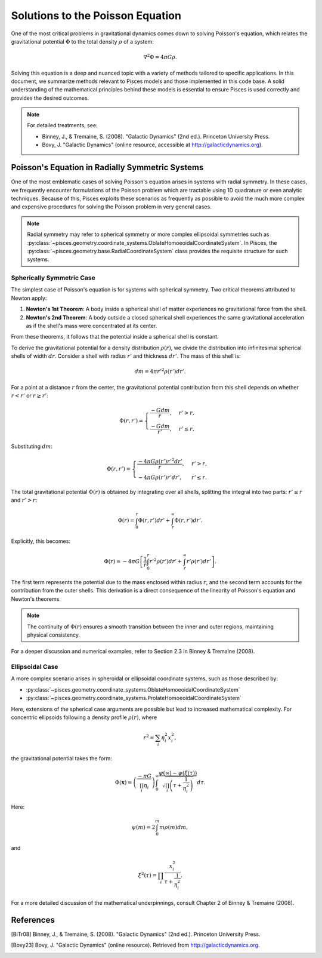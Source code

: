 .. _poisson_equation:

Solutions to the Poisson Equation
=================================

One of the most critical problems in gravitational dynamics comes down to solving Poisson's equation, which relates
the gravitational potential :math:`\Phi` to the total density :math:`\rho` of a system:

.. math::

    \nabla^2 \Phi = 4\pi G \rho.

Solving this equation is a deep and nuanced topic with a variety of methods tailored to specific applications. In this
document, we summarize methods relevant to Pisces models and those implemented in this code base. A solid understanding
of the mathematical principles behind these models is essential to ensure Pisces is used correctly and provides the desired
outcomes.

.. note::

    For detailed treatments, see:

    - Binney, J., & Tremaine, S. (2008). "Galactic Dynamics" (2nd ed.). Princeton University Press.
    - Bovy, J. "Galactic Dynamics" (online resource, accessible at `http://galacticdynamics.org <http://galacticdynamics.org>`_).

Poisson's Equation in Radially Symmetric Systems
------------------------------------------------

One of the most emblematic cases of solving Poisson's equation arises in systems with radial symmetry. In these cases, we
frequently encounter formulations of the Poisson problem which are tractable using 1D quadrature or even analytic techniques.
Because of this, Pisces exploits these scenarios as frequently as possible to avoid the much more complex and expensive procedures
for solving the Poisson problem in very general cases.

.. note::

    Radial symmetry may refer to spherical symmetry or more complex ellipsoidal symmetries such as
    :py:class:`~pisces.geometry.coordinate_systems.OblateHomoeoidalCoordinateSystem`. In Pisces, the :py:class:`~pisces.geometry.base.RadialCoordinateSystem`
    class provides the requisite structure for such systems.


Spherically Symmetric Case
''''''''''''''''''''''''''

The simplest case of Poisson's equation is for systems with spherical symmetry. Two critical theorems attributed to Newton apply:

1. **Newton's 1st Theorem**: A body inside a spherical shell of matter experiences no gravitational force from the shell.
2. **Newton's 2nd Theorem**: A body outside a closed spherical shell experiences the same gravitational acceleration as if the shell's mass were concentrated at its center.

From these theorems, it follows that the potential inside a spherical shell is constant.

To derive the gravitational potential for a density distribution :math:`\rho(r)`, we divide the distribution into infinitesimal spherical shells of width :math:`dr`. Consider a shell with radius :math:`r'` and thickness :math:`dr'`. The mass of this shell is:

.. math::

    dm = 4 \pi r'^2 \rho(r') dr'.

For a point at a distance :math:`r` from the center, the gravitational potential contribution from this shell depends on whether :math:`r < r'` or :math:`r \geq r'`:

.. math::

    \Phi(r, r') = \begin{cases}
    \frac{-G dm}{r}, & r' > r, \\
    \frac{-G dm}{r'}, & r' \leq r.
    \end{cases}

Substituting :math:`dm`:

.. math::

    \Phi(r, r') = \begin{cases}
    \frac{-4\pi G \rho(r') r'^2 dr'}{r}, & r' > r, \\
    -4\pi G \rho(r') r' dr', & r' \leq r.
    \end{cases}

The total gravitational potential :math:`\Phi(r)` is obtained by integrating over all shells, splitting the integral into two parts: :math:`r' \leq r` and :math:`r' > r`:

.. math::

    \Phi(r) = \int_0^r \Phi(r, r') dr' + \int_r^\infty \Phi(r, r') dr'.

Explicitly, this becomes:

.. math::

    \Phi(r) = -4\pi G \left[ \frac{1}{r} \int_0^r r'^2 \rho(r') dr' + \int_r^\infty r' \rho(r') dr' \right].

The first term represents the potential due to the mass enclosed within radius :math:`r`, and the second term accounts for the contribution from the outer shells. This derivation is a direct consequence of the linearity of Poisson's equation and Newton's theorems.

.. note::

    The continuity of :math:`\Phi(r)` ensures a smooth transition between the inner and outer regions, maintaining physical consistency.

For a deeper discussion and numerical examples, refer to Section 2.3 in Binney & Tremaine (2008).


Ellipsoidal Case
''''''''''''''''

A more complex scenario arises in spheroidal or ellipsoidal coordinate systems, such as those described by:

- :py:class:`~pisces.geometry.coordinate_systems.OblateHomoeoidalCoordinateSystem`
- :py:class:`~pisces.geometry.coordinate_systems.ProlateHomoeoidalCoordinateSystem`

Here, extensions of the spherical case arguments are possible but lead to increased mathematical complexity.
For concentric ellipsoids following a density profile :math:`\rho(r)`, where

.. math::

    r^2 = \sum_i \eta_i^2 x_i^2,

the gravitational potential takes the form:

.. math::

    \Phi(\mathbf{x}) = \left(\frac{-\pi G}{\prod_i \eta_i}\right) \int_0^\infty \frac{\psi(\infty) - \psi(\xi(\tau))}{\sqrt{\prod_i \left(\tau + \frac{1}{\eta_i^2}\right)}} d\tau.

Here:

.. math::

    \psi(m) = 2 \int_0^m m \rho(m) dm,

and

.. math::

    \xi^2(\tau) = \prod_i \frac{x_i^2}{\tau + \frac{1}{\eta_i^2}}.

For a more detailed discussion of the mathematical underpinnings, consult Chapter 2 of Binney & Tremaine (2008).


References
----------

.. [BiTr08] Binney, J., & Tremaine, S. (2008). "Galactic Dynamics" (2nd ed.). Princeton University Press.

.. [Bovy23] Bovy, J. "Galactic Dynamics" (online resource). Retrieved from `http://galacticdynamics.org <http://galacticdynamics.org>`_.

